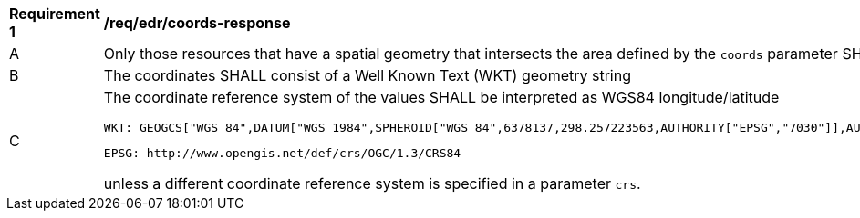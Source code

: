 [[req_edr_coords-response]]
[width="90%",cols="2,6a"]
|===
^|*Requirement {counter:req-id}* |*/req/edr/coords-response*
^|A|Only those resources that have a spatial geometry that intersects the area defined by the `coords` parameter SHALL be part of the result set.
^|B|The coordinates SHALL consist of a Well Known Text (WKT) geometry string 
^|C|The coordinate reference system of the values SHALL be interpreted as WGS84 longitude/latitude 
    
    WKT: GEOGCS["WGS 84",DATUM["WGS_1984",SPHEROID["WGS 84",6378137,298.257223563,AUTHORITY["EPSG","7030"]],AUTHORITY["EPSG","6326"]],PRIMEM["Greenwich",0,AUTHORITY["EPSG","8901"]],UNIT["degree",0.01745329251994328,AUTHORITY["EPSG","9122"]],AUTHORITY["EPSG","4326"]] 
    
    EPSG: http://www.opengis.net/def/crs/OGC/1.3/CRS84 

unless a  different coordinate reference system is specified in a parameter `crs`.
|===
